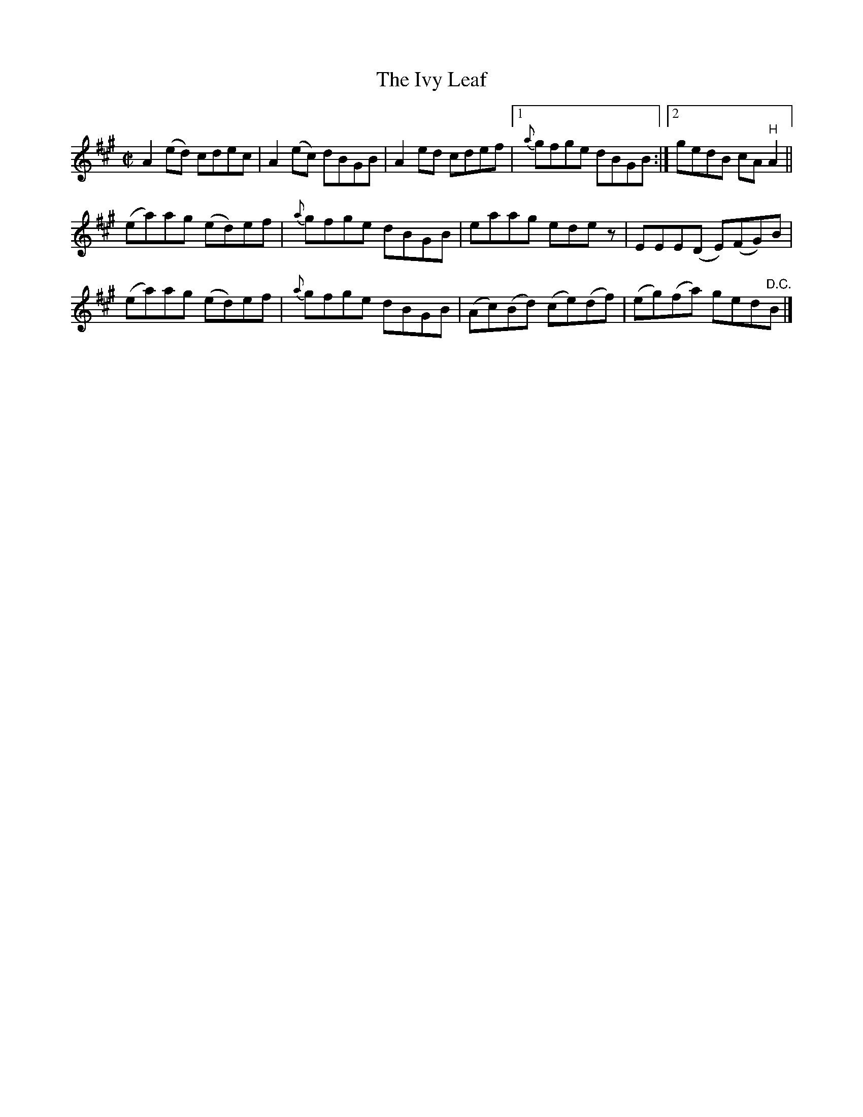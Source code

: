 X:1370
T:The Ivy Leaf
R:Reel
N:1st Setting
N:Collected by J. O'Neill
B:O'Neill's 1370
M:C|
L:1/8
K:A
A2(ed) cdec|A2(ec) dBGB|A2ed cdef|1{a}gfge dBGB:|2gedB cA"H"A2||
(ea)ag (ed)ef|{a}gfge dBGB|eaag edez|EEE(D E)(FG)B|
(ea)ag (ed)ef|{a}gfge dBGB|(Ac)(Bd) (ce)(df)|(eg)(fa) ged"D.C."B|]
